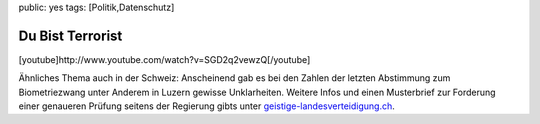 public: yes
tags: [Politik,Datenschutz]

Du Bist Terrorist
=================

[youtube]http://www.youtube.com/watch?v=SGD2q2vewzQ[/youtube]

Ähnliches Thema auch in der Schweiz: Anscheinend gab es bei den Zahlen
der letzten Abstimmung zum Biometriezwang unter Anderem in Luzern
gewisse Unklarheiten. Weitere Infos und einen Musterbrief zur Forderung
einer genaueren Prüfung seitens der Regierung gibts unter
`geistige-landesverteidigung.ch <http://www.geistige-landesverteidigung.ch/>`_.

